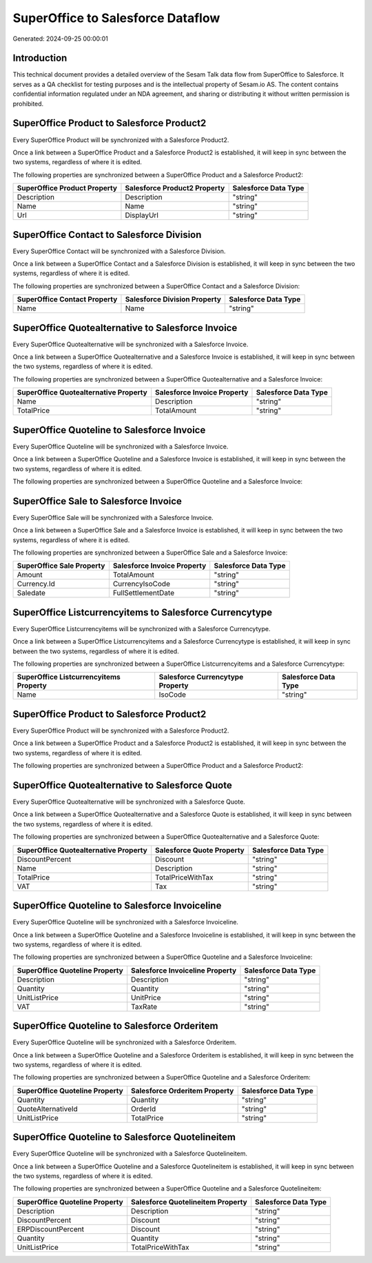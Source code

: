 ==================================
SuperOffice to Salesforce Dataflow
==================================

Generated: 2024-09-25 00:00:01

Introduction
------------

This technical document provides a detailed overview of the Sesam Talk data flow from SuperOffice to Salesforce. It serves as a QA checklist for testing purposes and is the intellectual property of Sesam.io AS. The content contains confidential information regulated under an NDA agreement, and sharing or distributing it without written permission is prohibited.

SuperOffice Product to Salesforce Product2
------------------------------------------
Every SuperOffice Product will be synchronized with a Salesforce Product2.

Once a link between a SuperOffice Product and a Salesforce Product2 is established, it will keep in sync between the two systems, regardless of where it is edited.

The following properties are synchronized between a SuperOffice Product and a Salesforce Product2:

.. list-table::
   :header-rows: 1

   * - SuperOffice Product Property
     - Salesforce Product2 Property
     - Salesforce Data Type
   * - Description
     - Description
     - "string"
   * - Name
     - Name
     - "string"
   * - Url
     - DisplayUrl
     - "string"


SuperOffice Contact to Salesforce Division
------------------------------------------
Every SuperOffice Contact will be synchronized with a Salesforce Division.

Once a link between a SuperOffice Contact and a Salesforce Division is established, it will keep in sync between the two systems, regardless of where it is edited.

The following properties are synchronized between a SuperOffice Contact and a Salesforce Division:

.. list-table::
   :header-rows: 1

   * - SuperOffice Contact Property
     - Salesforce Division Property
     - Salesforce Data Type
   * - Name
     - Name
     - "string"


SuperOffice Quotealternative to Salesforce Invoice
--------------------------------------------------
Every SuperOffice Quotealternative will be synchronized with a Salesforce Invoice.

Once a link between a SuperOffice Quotealternative and a Salesforce Invoice is established, it will keep in sync between the two systems, regardless of where it is edited.

The following properties are synchronized between a SuperOffice Quotealternative and a Salesforce Invoice:

.. list-table::
   :header-rows: 1

   * - SuperOffice Quotealternative Property
     - Salesforce Invoice Property
     - Salesforce Data Type
   * - Name
     - Description
     - "string"
   * - TotalPrice
     - TotalAmount
     - "string"


SuperOffice Quoteline to Salesforce Invoice
-------------------------------------------
Every SuperOffice Quoteline will be synchronized with a Salesforce Invoice.

Once a link between a SuperOffice Quoteline and a Salesforce Invoice is established, it will keep in sync between the two systems, regardless of where it is edited.

The following properties are synchronized between a SuperOffice Quoteline and a Salesforce Invoice:

.. list-table::
   :header-rows: 1

   * - SuperOffice Quoteline Property
     - Salesforce Invoice Property
     - Salesforce Data Type


SuperOffice Sale to Salesforce Invoice
--------------------------------------
Every SuperOffice Sale will be synchronized with a Salesforce Invoice.

Once a link between a SuperOffice Sale and a Salesforce Invoice is established, it will keep in sync between the two systems, regardless of where it is edited.

The following properties are synchronized between a SuperOffice Sale and a Salesforce Invoice:

.. list-table::
   :header-rows: 1

   * - SuperOffice Sale Property
     - Salesforce Invoice Property
     - Salesforce Data Type
   * - Amount
     - TotalAmount
     - "string"
   * - Currency.Id
     - CurrencyIsoCode
     - "string"
   * - Saledate
     - FullSettlementDate
     - "string"


SuperOffice Listcurrencyitems to Salesforce Currencytype
--------------------------------------------------------
Every SuperOffice Listcurrencyitems will be synchronized with a Salesforce Currencytype.

Once a link between a SuperOffice Listcurrencyitems and a Salesforce Currencytype is established, it will keep in sync between the two systems, regardless of where it is edited.

The following properties are synchronized between a SuperOffice Listcurrencyitems and a Salesforce Currencytype:

.. list-table::
   :header-rows: 1

   * - SuperOffice Listcurrencyitems Property
     - Salesforce Currencytype Property
     - Salesforce Data Type
   * - Name
     - IsoCode
     - "string"


SuperOffice Product to Salesforce Product2
------------------------------------------
Every SuperOffice Product will be synchronized with a Salesforce Product2.

Once a link between a SuperOffice Product and a Salesforce Product2 is established, it will keep in sync between the two systems, regardless of where it is edited.

The following properties are synchronized between a SuperOffice Product and a Salesforce Product2:

.. list-table::
   :header-rows: 1

   * - SuperOffice Product Property
     - Salesforce Product2 Property
     - Salesforce Data Type


SuperOffice Quotealternative to Salesforce Quote
------------------------------------------------
Every SuperOffice Quotealternative will be synchronized with a Salesforce Quote.

Once a link between a SuperOffice Quotealternative and a Salesforce Quote is established, it will keep in sync between the two systems, regardless of where it is edited.

The following properties are synchronized between a SuperOffice Quotealternative and a Salesforce Quote:

.. list-table::
   :header-rows: 1

   * - SuperOffice Quotealternative Property
     - Salesforce Quote Property
     - Salesforce Data Type
   * - DiscountPercent
     - Discount
     - "string"
   * - Name
     - Description
     - "string"
   * - TotalPrice
     - TotalPriceWithTax
     - "string"
   * - VAT
     - Tax
     - "string"


SuperOffice Quoteline to Salesforce Invoiceline
-----------------------------------------------
Every SuperOffice Quoteline will be synchronized with a Salesforce Invoiceline.

Once a link between a SuperOffice Quoteline and a Salesforce Invoiceline is established, it will keep in sync between the two systems, regardless of where it is edited.

The following properties are synchronized between a SuperOffice Quoteline and a Salesforce Invoiceline:

.. list-table::
   :header-rows: 1

   * - SuperOffice Quoteline Property
     - Salesforce Invoiceline Property
     - Salesforce Data Type
   * - Description
     - Description
     - "string"
   * - Quantity
     - Quantity
     - "string"
   * - UnitListPrice
     - UnitPrice
     - "string"
   * - VAT
     - TaxRate
     - "string"


SuperOffice Quoteline to Salesforce Orderitem
---------------------------------------------
Every SuperOffice Quoteline will be synchronized with a Salesforce Orderitem.

Once a link between a SuperOffice Quoteline and a Salesforce Orderitem is established, it will keep in sync between the two systems, regardless of where it is edited.

The following properties are synchronized between a SuperOffice Quoteline and a Salesforce Orderitem:

.. list-table::
   :header-rows: 1

   * - SuperOffice Quoteline Property
     - Salesforce Orderitem Property
     - Salesforce Data Type
   * - Quantity
     - Quantity
     - "string"
   * - QuoteAlternativeId
     - OrderId
     - "string"
   * - UnitListPrice
     - TotalPrice
     - "string"


SuperOffice Quoteline to Salesforce Quotelineitem
-------------------------------------------------
Every SuperOffice Quoteline will be synchronized with a Salesforce Quotelineitem.

Once a link between a SuperOffice Quoteline and a Salesforce Quotelineitem is established, it will keep in sync between the two systems, regardless of where it is edited.

The following properties are synchronized between a SuperOffice Quoteline and a Salesforce Quotelineitem:

.. list-table::
   :header-rows: 1

   * - SuperOffice Quoteline Property
     - Salesforce Quotelineitem Property
     - Salesforce Data Type
   * - Description
     - Description
     - "string"
   * - DiscountPercent
     - Discount
     - "string"
   * - ERPDiscountPercent
     - Discount
     - "string"
   * - Quantity
     - Quantity
     - "string"
   * - UnitListPrice
     - TotalPriceWithTax
     - "string"

